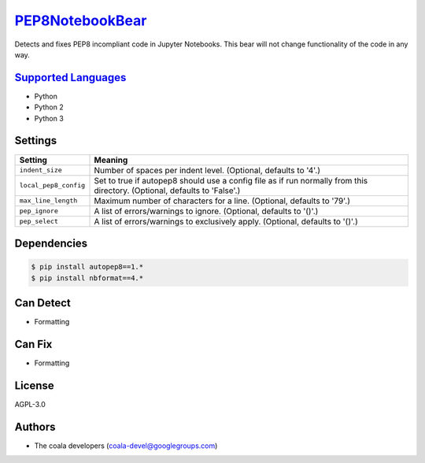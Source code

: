 `PEP8NotebookBear <https://github.com/coala-analyzer/coala-bears/tree/master/bears/python/PEP8NotebookBear.py>`_
====================

Detects and fixes PEP8 incompliant code in Jupyter Notebooks. This bear will not change functionality of the code in any way.

`Supported Languages <../README.rst>`_
-----

* Python
* Python 2
* Python 3

Settings
--------

+------------------------+-------------------------------------------------------------+
| Setting                |  Meaning                                                    |
+========================+=============================================================+
|                        |                                                             |
| ``indent_size``        | Number of spaces per indent level. (Optional, defaults to   |
|                        | '4'.)                                                       |
|                        |                                                             |
+------------------------+-------------------------------------------------------------+
|                        |                                                             |
| ``local_pep8_config``  | Set to true if autopep8 should use a config file as if run  |
|                        | normally from this directory. (Optional, defaults to        |
|                        | 'False'.)                                                   |
|                        |                                                             |
+------------------------+-------------------------------------------------------------+
|                        |                                                             |
| ``max_line_length``    | Maximum number of characters for a line. (Optional,         |
|                        | defaults to '79'.)                                          |
|                        |                                                             |
+------------------------+-------------------------------------------------------------+
|                        |                                                             |
| ``pep_ignore``         | A list of errors/warnings to ignore. (Optional, defaults to |
|                        | '()'.)                                                      |
|                        |                                                             |
+------------------------+-------------------------------------------------------------+
|                        |                                                             |
| ``pep_select``         | A list of errors/warnings to exclusively apply. (Optional,  |
|                        | defaults to '()'.)                                          |
|                        |                                                             |
+------------------------+-------------------------------------------------------------+


Dependencies
------------

.. code-block:: bash

    $ pip install autopep8==1.*
    $ pip install nbformat==4.*



Can Detect
----------

* Formatting

Can Fix
----------

* Formatting

License
-------

AGPL-3.0

Authors
-------

* The coala developers (coala-devel@googlegroups.com)
